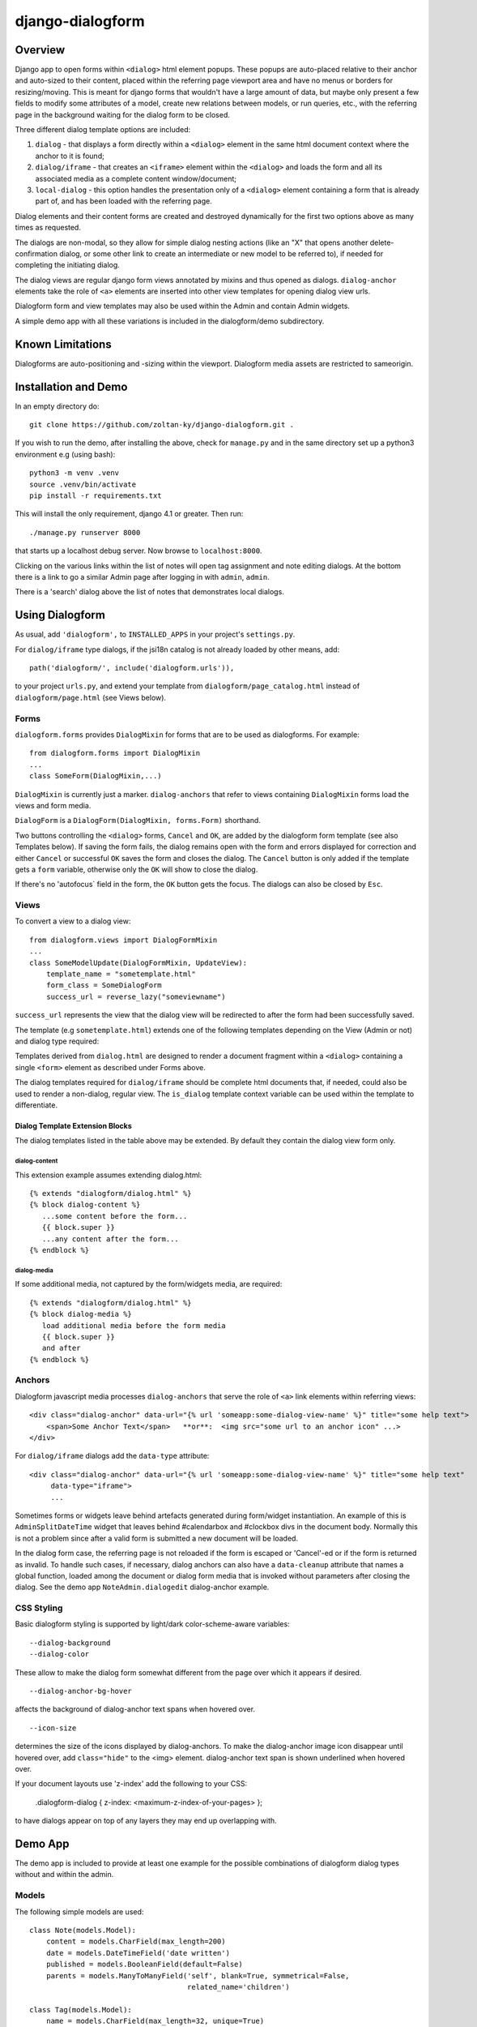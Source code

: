 django-dialogform
=================

Overview
--------
Django app to open forms within ``<dialog>`` html element popups. These popups are auto-placed relative to their anchor and auto-sized to their content, placed within the referring page viewport area and have no menus or borders for resizing/moving.  This is meant for django forms that wouldn't have a large amount of data, but maybe only present a few fields to modify some attributes of a model, create new relations between models, or run queries, etc., with the referring page in the background waiting for the dialog form to be closed.

Three different dialog template options are included:

1) ``dialog`` - that displays a form directly within a ``<dialog>`` element in the same html document context where the anchor to it is found;

2) ``dialog/iframe`` - that creates an ``<iframe>`` element within the ``<dialog>`` and loads the form and all its associated media as a complete content window/document;

3) ``local-dialog`` - this option handles the presentation only of a ``<dialog>`` element containing a form that is already part of, and has been loaded with the referring page.

Dialog elements and their content forms are created and destroyed dynamically for the first two options above as many times as requested.

The dialogs are non-modal, so they allow for simple dialog nesting actions (like an "X" that opens another delete-confirmation dialog, or some other link to create an intermediate or new model to be referred to), if needed for completing the initiating dialog.

The dialog views are regular django form views annotated by mixins and thus opened as dialogs. ``dialog-anchor`` elements take the role of ``<a>`` elements are inserted into other view templates for opening dialog view urls.

Dialogform form and view templates may also be used within the Admin and contain Admin widgets.

A simple demo app with all these variations is included in the dialogform/demo subdirectory.


Known Limitations
-----------------

Dialogforms are auto-positioning and -sizing within the viewport. Dialogform media assets are restricted to sameorigin.


Installation and Demo
---------------------

In an empty directory do:

::

    git clone https://github.com/zoltan-ky/django-dialogform.git .

If you wish to run the demo, after installing the above, check for ``manage.py`` and in the same directory set up a python3 environment e.g (using bash):

::
   
    python3 -m venv .venv
    source .venv/bin/activate
    pip install -r requirements.txt

This will install the only requirement, django 4.1 or greater.  Then run:

::

    ./manage.py runserver 8000

that starts up a localhost debug server. Now browse to ``localhost:8000``.

Clicking on the various links within the list of notes will open tag assignment and note editing dialogs.  At the bottom there is a link to go a similar Admin page after logging in with ``admin``, ``admin``.

There is a 'search' dialog above the list of notes that demonstrates local dialogs.


Using Dialogform
----------------

As usual, add ``'dialogform',`` to ``INSTALLED_APPS`` in your project's ``settings.py``.

For ``dialog/iframe`` type dialogs, if the jsi18n catalog is not already loaded by other means, add:

::

   path('dialogform/', include('dialogform.urls')),

to your project ``urls.py``, and extend your template from ``dialogform/page_catalog.html`` instead of ``dialogform/page.html`` (see Views below).

Forms
^^^^^

``dialogform.forms`` provides ``DialogMixin`` for forms that are to be used as dialogforms. For example:

::
   
    from dialogform.forms import DialogMixin
    ...
    class SomeForm(DialogMixin,...)

``DialogMixin`` is currently just a marker. ``dialog-anchors`` that refer to views containing ``DialogMixin`` forms load the views and form media.

``DialogForm`` is a ``DialogForm(DialogMixin, forms.Form)`` shorthand.

Two buttons controlling the ``<dialog>`` forms, ``Cancel`` and ``OK``, are added by the dialogform form template (see also Templates below).  If saving the form fails, the dialog remains open with the form and errors displayed for correction and either ``Cancel`` or successful ``OK`` saves the form and closes the dialog.  The ``Cancel`` button is only added if the template gets a ``form`` variable, otherwise only the ``OK`` will show to close the dialog.

If there's no 'autofocus` field in the form, the ``OK`` button gets the focus. The dialogs can also be closed by ``Esc``.



Views
^^^^^

To convert a view to a dialog view:

::
   
    from dialogform.views import DialogFormMixin
    ...
    class SomeModelUpdate(DialogFormMixin, UpdateView):
        template_name = "sometemplate.html"
        form_class = SomeDialogForm
        success_url = reverse_lazy("someviewname")

``success_url`` represents the view that the dialog view will be redirected to after the form had been successfully saved.

The template (e.g ``sometemplate.html``) extends one of the following templates depending on the View (Admin or not) and dialog type required:

+---------------+-----------------+-----------------+                             
|View/dialog-type  |  Gen. Views     |    Admin Views  |
+===============+=================+=================+
|dialog         |           dialog.html             |
+---------------+-----------------+-----------------+
|dialog/iframe  |  page.html      |  admin_base.html|
+---------------+-----------------+-----------------+

Templates derived from ``dialog.html`` are designed to render a document fragment within a ``<dialog>`` containing a single ``<form>`` element as described under Forms above.

The dialog templates required for ``dialog/iframe`` should be complete html documents that, if needed, could also be used to render a non-dialog, regular view. The ``is_dialog`` template context variable can be used within the template to differentiate.

Dialog Template Extension Blocks
''''''''''''''''''''''''''''''''

The dialog templates listed in the table above may be extended. By default they contain the dialog view form only.

dialog-content
..............

This extension example assumes extending dialog.html:

::

   {% extends "dialogform/dialog.html" %}
   {% block dialog-content %}
      ...some content before the form...
      {{ block.super }}
      ...any content after the form...
   {% endblock %}

dialog-media
............

If some additional media, not captured by the form/widgets media, are required:

::

   {% extends "dialogform/dialog.html" %}
   {% block dialog-media %}
      load additional media before the form media
      {{ block.super }}
      and after 
   {% endblock %}


Anchors
^^^^^^^
Dialogform javascript media processes ``dialog-anchors`` that serve the role of ``<a>`` link elements within referring views:

::
   
    <div class="dialog-anchor" data-url="{% url 'someapp:some-dialog-view-name' %}" title="some help text">
        <span>Some Anchor Text</span>   **or**:  <img src="some url to an anchor icon" ...>
    </div>

For ``dialog/iframe`` dialogs add the ``data-type`` attribute:

::
   
    <div class="dialog-anchor" data-url="{% url 'someapp:some-dialog-view-name' %}" title="some help text"
         data-type="iframe">
         ...

Sometimes forms or widgets leave behind artefacts generated during form/widget instantiation. An example of this is ``AdminSplitDateTime`` widget that leaves behind #calendarbox and #clockbox divs in the document body.  Normally this is not a problem since after a valid form is submitted a new document will be loaded.

In the dialog form case, the referring page is not reloaded if the form is escaped or 'Cancel'-ed or if the form is returned as invalid.  To handle such cases, if necessary, dialog anchors can also have a ``data-cleanup`` attribute that names a global function, loaded among the document or dialog form media that is invoked without parameters after closing the dialog.  See the demo app ``NoteAdmin.dialogedit`` dialog-anchor example.


CSS Styling
^^^^^^^^^^^^

Basic dialogform styling is supported by light/dark color-scheme-aware variables:

::
   
    --dialog-background
    --dialog-color

These allow to make the dialog form somewhat different from the page over which it appears if desired.

::
   
    --dialog-anchor-bg-hover

affects the background of dialog-anchor text spans when hovered over.

::
   
    --icon-size

determines the size of the icons displayed by dialog-anchors. To make the dialog-anchor image icon disappear until hovered over, add ``class="hide"`` to the <img> element. dialog-anchor text span is shown underlined when hovered over.

If your document layouts use 'z-index' add the following to your CSS:

    .dialogform-dialog { z-index: <maximum-z-index-of-your-pages> };

to have dialogs appear on top of any layers they may end up overlapping with.



Demo App
--------

The demo app is included to provide at least one example for the possible combinations of dialogform dialog types without and within the admin.

Models
^^^^^^

The following simple models are used:

::

    class Note(models.Model):
        content = models.CharField(max_length=200) 
        date = models.DateTimeField('date written')
        published = models.BooleanField(default=False)
        parents = models.ManyToManyField('self', blank=True, symmetrical=False,
                                         related_name='children')

    class Tag(models.Model):
        name = models.CharField(max_length=32, unique=True)
        notes = models.ManyToManyField('Note', blank=True, related_name='tags')

Views, Forms, Templates
^^^^^^^^^^^^^^^^^^^^^^^

The demo app has two Note list views, one without admin and the other within admin.

The demo app ``Notes`` list view contains ``NoteChange`` and ``NoteChangeIframe`` views invoked by ``dialog``- and ``dialog/iframe``-type dialogs respectively.  It also includes a ``local`` dialog for a Note search query.

Both of these views have an optional ``admin`` boolean keyword argument indicating the form (``NoteForm`` or ``Note4AdminForm``) to be used by the dialog view.  This ``admin`` argument is set by the request url (``demo/urls.py``).

These views also select the base template that ``dialogform/demo/note_form.html`` extends by setting the ``dialogform_template``.  This technique is pure convenience to minimize code duplication and view reuse within and without admin.


Admin-widgets Used in the Demo 
''''''''''''''''''''''''''''''

The admin widgets within ``Note4AdminForm`` are ``AdminSplitDateTime``, ``AutocompleteSelectMultiple`` and ``RelatedFieldWidgetWrapper``, representative of more 'complex' admin widgets.

These are the same widgets that are used within the auto-generated admin form for NoteAdmin - invoked through a ``dialog/iframe``-type dialog anchor that targets the admin (auto-named) ``admin:demo_note_change`` view.


Admin Dialog Templates
''''''''''''''''''''''

These need to be modified to be used with ``dialog/iframe``-type dialogs as these types load complete admin form documents into <iframe> contentDocuments within the dialog.

The modification involves eliminating non-form related admin blocks within the standard admin templates and adding the dialog-required 'Cancel' and 'OK' buttons. The included ``dialogform/templates/dialogform/demo/admin_note_change.html`` is an example, it extends the standard template:

::
    {% extends "admin/change_form.html" %}

    {# Eliminate non-form page elements #}
    {% block header %}{% endblock %}
    {% block nav-breadcrumbs %}{% endblock %}
    {% block nav-sidebar %}{% endblock %}

    {% block content %}
      <div class="dialogform-dialog">
        {{ block.super }}
      </div>
    {% endblock %}

    {% block submit_buttons_top %}
      <div class="dialogform-buttons">
        <button class="dialogform" value="cancel">Cancel</button>
        <button class="dialogform" value="confirm">OK</button>
      </div>
    {% endblock %}
    {% block submit_buttons_bottom %}
      <div class="dialogform-buttons">
        <button class="dialogform" value="cancel">Cancel</button>
        <button class="dialogform" value="confirm">OK</button>
      </div>
    {% endblock %}

and is referred to from ``NoteAdmin`` (``demo/admin.py``) as:

::
   ...
   add_form_template = "admin/change_form.html"
   change_form_template = "dialogform/demo/admin_note_change.html"
   ...

For adding new Note objects via the ``+`` RelatedFieldWidgetWrapper  ``add_form_template`` is pointed to the standard admin change_form.
